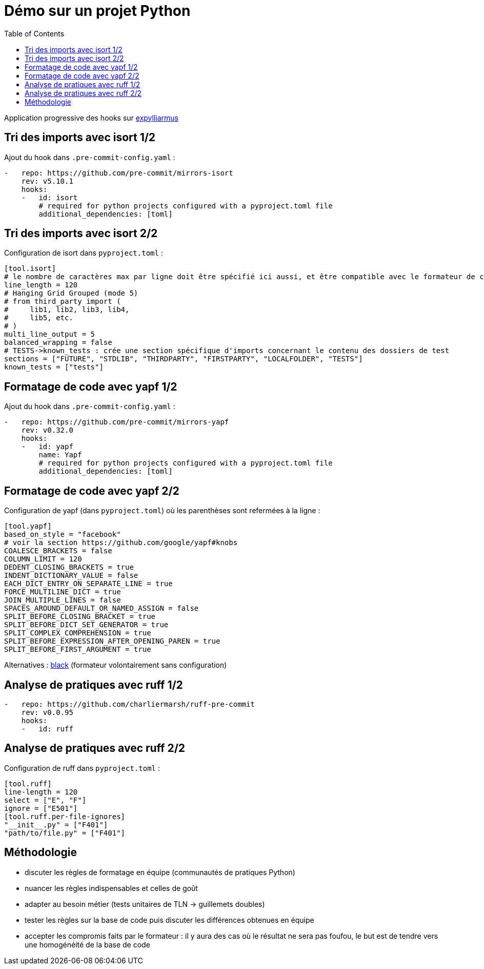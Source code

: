 :toc:
= Démo sur un projet Python

Application progressive des hooks sur https://github.com/lucsorel/python-for-the-muggle-born-developer/tree/main/expylliarmus[expylliarmus]

== Tri des imports avec isort 1/2

Ajout du hook dans `.pre-commit-config.yaml` :

[source,yaml]
----
-   repo: https://github.com/pre-commit/mirrors-isort
    rev: v5.10.1
    hooks:
    -   id: isort
        # required for python projects configured with a pyproject.toml file
        additional_dependencies: [toml]
----

== Tri des imports avec isort 2/2

Configuration de isort dans `pyproject.toml` :

[source, toml]
----
[tool.isort]
# le nombre de caractères max par ligne doit être spécifié ici aussi, et être compatible avec le formateur de code
line_length = 120
# Hanging Grid Grouped (mode 5)
# from third_party import (
#     lib1, lib2, lib3, lib4,
#     lib5, etc.
# )
multi_line_output = 5
balanced_wrapping = false
# TESTS->known_tests : crée une section spécifique d'imports concernant le contenu des dossiers de test
sections = ["FUTURE", "STDLIB", "THIRDPARTY", "FIRSTPARTY", "LOCALFOLDER", "TESTS"]
known_tests = ["tests"]
----

== Formatage de code avec yapf 1/2

Ajout du hook dans `.pre-commit-config.yaml` :

[source,yaml]
----
-   repo: https://github.com/pre-commit/mirrors-yapf
    rev: v0.32.0
    hooks:
    -   id: yapf
        name: Yapf
        # required for python projects configured with a pyproject.toml file
        additional_dependencies: [toml]
----

== Formatage de code avec yapf 2/2

Configuration de yapf (dans `pyproject.toml`) où les parenthèses sont refermées à la ligne :

[source, toml]
----
[tool.yapf]
based_on_style = "facebook"
# voir la section https://github.com/google/yapf#knobs
COALESCE_BRACKETS = false
COLUMN_LIMIT = 120
DEDENT_CLOSING_BRACKETS = true
INDENT_DICTIONARY_VALUE = false
EACH_DICT_ENTRY_ON_SEPARATE_LINE = true
FORCE_MULTILINE_DICT = true
JOIN_MULTIPLE_LINES = false
SPACES_AROUND_DEFAULT_OR_NAMED_ASSIGN = false
SPLIT_BEFORE_CLOSING_BRACKET = true
SPLIT_BEFORE_DICT_SET_GENERATOR = true
SPLIT_COMPLEX_COMPREHENSION = true
SPLIT_BEFORE_EXPRESSION_AFTER_OPENING_PAREN = true
SPLIT_BEFORE_FIRST_ARGUMENT = true
----

Alternatives : https://github.com/psf/black/blob/main/docs/integrations/source_version_control.md[black] (formateur volontairement sans configuration)


== Analyse de pratiques avec ruff 1/2

[source,yaml]
----
-   repo: https://github.com/charliermarsh/ruff-pre-commit
    rev: v0.0.95
    hooks:
    -   id: ruff
----

== Analyse de pratiques avec ruff 2/2

Configuration de ruff dans `pyproject.toml` :

[source, toml]
----
[tool.ruff]
line-length = 120
select = ["E", "F"]
ignore = ["E501"]
[tool.ruff.per-file-ignores]
"__init__.py" = ["F401"]
"path/to/file.py" = ["F401"]
----

== Méthodologie

[%step]
* discuter les règles de formatage en équipe (communautés de pratiques Python)
* nuancer les règles indispensables et celles de goût
* adapter au besoin métier (tests unitaires de TLN -> guillemets doubles)
* tester les règles sur la base de code puis discuter les différences obtenues en équipe
* accepter les compromis faits par le formateur : il y aura des cas où le résultat ne sera pas foufou, le but est de tendre vers une homogénéité de la base de code
